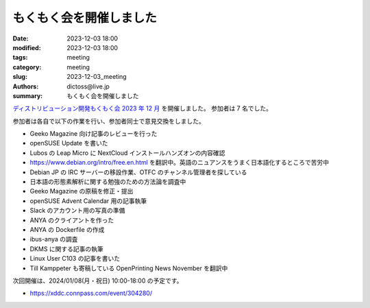 もくもく会を開催しました
######################################

:date: 2023-12-03 18:00
:modified: 2023-12-03 18:00
:tags: meeting
:category: meeting
:slug: 2023-12-03_meeting
:authors: dictoss@live.jp
:summary: もくもく会を開催しました

`ディストリビューション開発もくもく会 2023 年 12 月 <https://xddc.connpass.com/event/301482/>`_ を開催しました。
参加者は 7 名でした。

参加者は各自で以下の作業を行い、参加者同士で意見交換をしました。

- Geeko Magazine 向け記事のレビューを行った
- openSUSE Update を書いた
- Lubos の Leap Micro に NextCloud インストールハンズオンの内容確認
- https://www.debian.org/intro/free.en.html を翻訳中。英語のニュアンスをうまく日本語化するところで苦労中
- Debian JP の IRC サーバーの移設作業、OTFC のチャンネル管理者を探している
- 日本語の形態素解析に関する勉強のための方法論を調査中
- Geeko Magazine の原稿を修正・提出
- openSUSE Advent Calendar 用の記事執筆
- Slack のアカウント用の写真の準備
- ANYA のクライアントを作った
- ANYA の Dockerfile の作成
- ibus-anya の調査
- DKMS に関する記事の執筆
- Linux User C103 の記事を書いた
- Till Kamppeter も寄稿している OpenPrinting News November を翻訳中

次回開催は、2024/01/08(月・祝日) 10:00-18:00 の予定です。

- https://xddc.connpass.com/event/304280/
